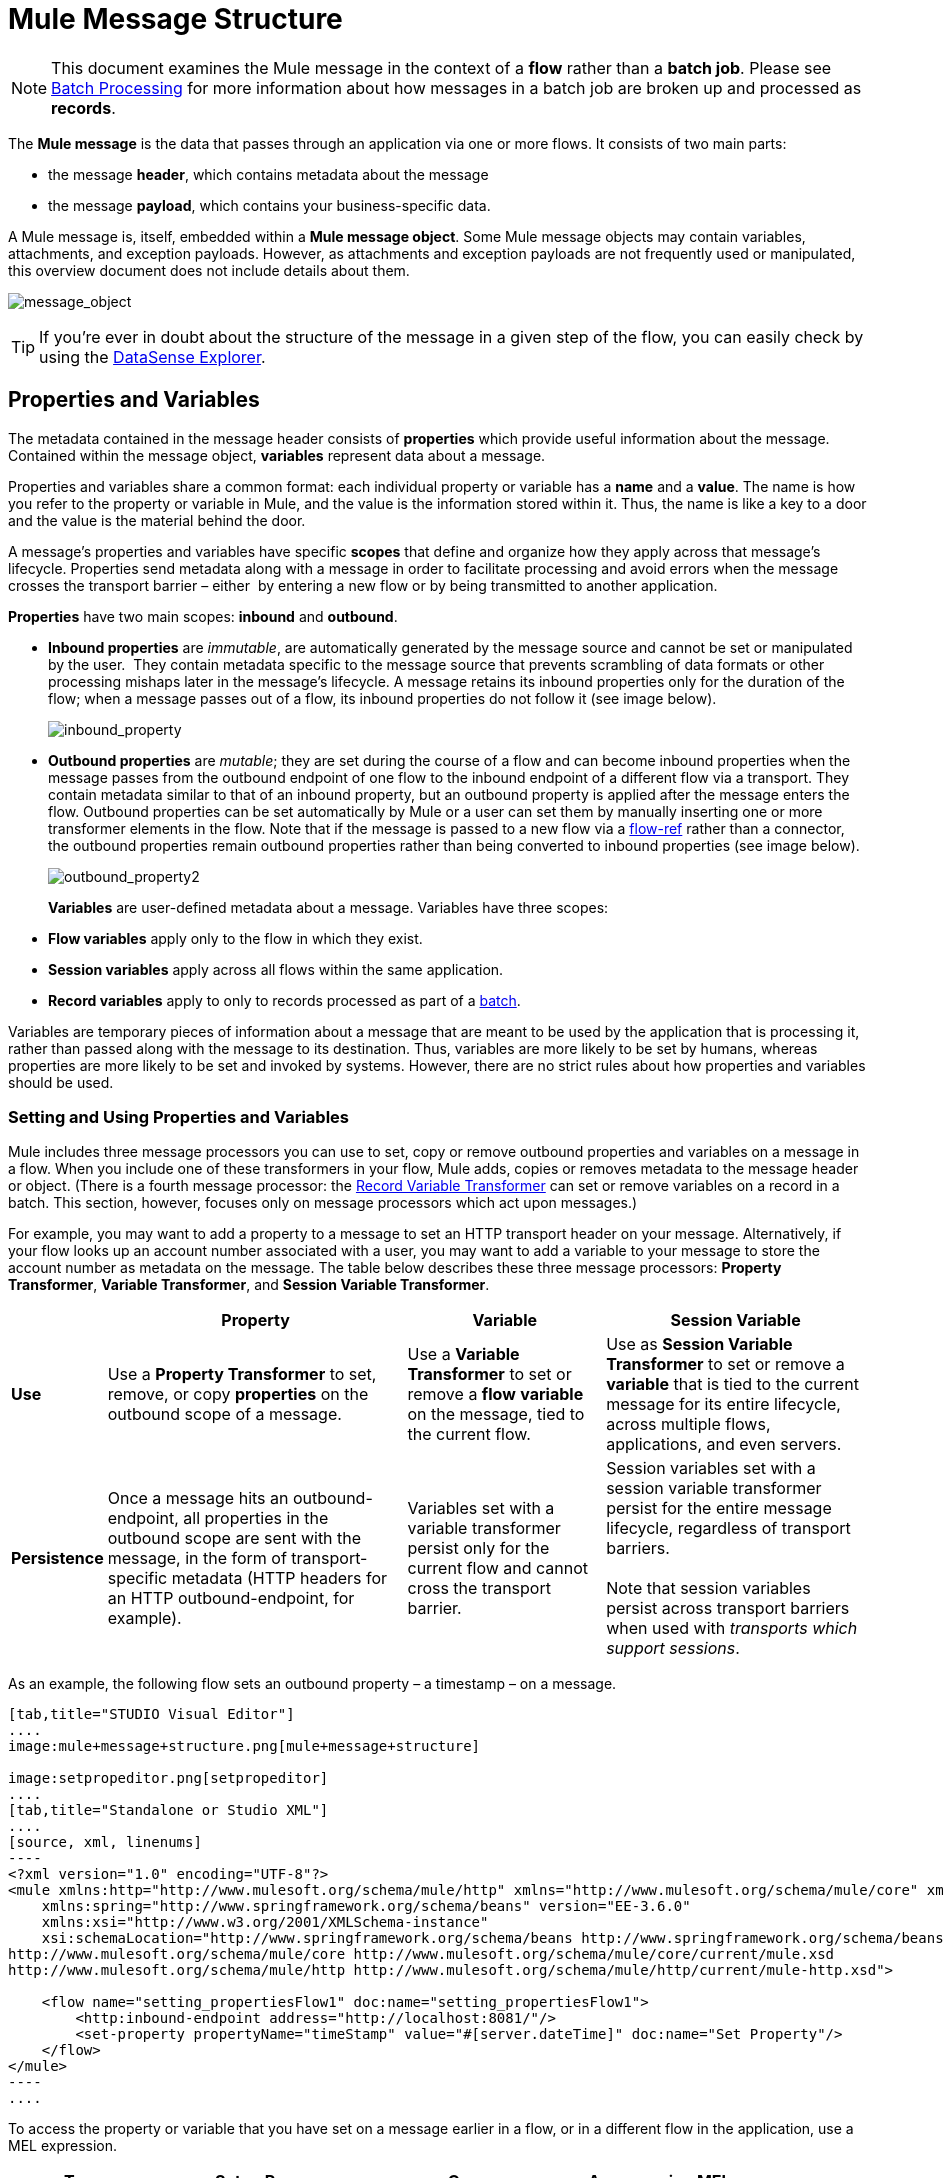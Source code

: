 = Mule Message Structure
:keywords: studio, components, elements, message, mule message, architecture

[NOTE]
This document examines the Mule message in the context of a *flow* rather than a *batch job*. Please see link:/mule-user-guide/v/3.6/batch-processing[Batch Processing] for more information about how messages in a batch job are broken up and processed as *records*.

The *Mule message* is the data that passes through an application via one or more flows. It consists of two main parts:

* the message *header*, which contains metadata about the message 
* the message *payload*, which contains your business-specific data. 

A Mule message is, itself, embedded within a *Mule message object*. Some Mule message objects may contain variables, attachments, and exception payloads. However, as attachments and exception payloads are not frequently used or manipulated, this overview document does not include details about them. 

image:message_object.png[message_object]

[TIP]
If you're ever in doubt about the structure of the message in a given step of the flow, you can easily check by using the link:/mule-user-guide/v/3.6/using-the-datasense-explorer[DataSense Explorer].

== Properties and Variables

The metadata contained in the message header consists of *properties* which provide useful information about the message. Contained within the message object, *variables* represent data about a message. 

Properties and variables share a common format: each individual property or variable has a *name* and a *value*. The name is how you refer to the property or variable in Mule, and the value is the information stored within it. Thus, the name is like a key to a door and the value is the material behind the door.

A message's properties and variables have specific *scopes* that define and organize how they apply across that message's lifecycle. Properties send metadata along with a message in order to facilitate processing and avoid errors when the message crosses the transport barrier – either  by entering a new flow or by being transmitted to another application. 

*Properties* have two main scopes: *inbound* and *outbound*. 

* *Inbound properties* are _immutable_, are automatically generated by the message source and cannot be set or manipulated by the user.  They contain metadata specific to the message source that prevents scrambling of data formats or other processing mishaps later in the message's lifecycle. A message retains its inbound properties only for the duration of the flow; when a message passes out of a flow, its inbound properties do not follow it (see image below). +

+
image:inbound_property.png[inbound_property]
+

* *Outbound properties* are _mutable_; they are set during the course of a flow and can become inbound properties when the message passes from the outbound endpoint of one flow to the inbound endpoint of a different flow via a transport. They contain metadata similar to that of an inbound property, but an outbound property is applied after the message enters the flow. Outbound properties can be set automatically by Mule or a user can set them by manually inserting one or more transformer elements in the flow. Note that if the message is passed to a new flow via a link:/mule-user-guide/v/3.6/flow-reference-component-reference[flow-ref] rather than a connector, the outbound properties remain outbound properties rather than being converted to inbound properties (see image below). +

+
image:outbound_property2.png[outbound_property2]
+

*Variables* are user-defined metadata about a message. Variables have three scopes: 

* *Flow variables* apply only to the flow in which they exist. 
* *Session variables* apply across all flows within the same application. 
* *Record variables* apply to only to records processed as part of a link:/mule-user-guide/v/3.6/batch-processing[batch].

Variables are temporary pieces of information about a message that are meant to be used by the application that is processing it, rather than passed along with the message to its destination. Thus, variables are more likely to be set by humans, whereas properties are more likely to be set and invoked by systems. However, there are no strict rules about how properties and variables should be used. 

=== Setting and Using Properties and Variables

Mule includes three message processors you can use to set, copy or remove outbound properties and variables on a message in a flow. When you include one of these transformers in your flow, Mule adds, copies or removes metadata to the message header or object. (There is a fourth message processor: the link:/mule-user-guide/v/3.6/record-variable[Record Variable Transformer] can set or remove variables on a record in a batch. This section, however, focuses only on message processors which act upon messages.) 

For example, you may want to add a property to a message to set an HTTP transport header on your message. Alternatively, if your flow looks up an account number associated with a user, you may want to add a variable to your message to store the account number as metadata on the message. The table below describes these three message processors: *Property Transformer*, *Variable Transformer*, and *Session Variable Transformer*. 

[%header%autowidth.spread]
|===
|  |Property |Variable |Session Variable
|*Use* |Use a *Property Transformer* to set, remove, or copy *properties* on the outbound scope of a message. |Use a *Variable Transformer* to set or remove a *flow* *variable* on the message, tied to the current flow. |Use as *Session Variable Transformer* to set or remove a *variable* that is tied to the current message for its entire lifecycle, across multiple flows, applications, and even servers.
|*Persistence* |Once a message hits an outbound-endpoint, all properties in the outbound scope are sent with the message, in the form of transport-specific metadata (HTTP headers for an HTTP outbound-endpoint, for example). |Variables set with a variable transformer persist only for the current flow and cannot cross the transport barrier. |Session variables set with a session variable transformer persist for the entire message lifecycle, regardless of transport barriers. +
 +
Note that session variables persist across transport barriers when used with _transports which support sessions_. 
|===

As an example, the following flow sets an outbound property – a timestamp – on a message. 

[tabs]
------
[tab,title="STUDIO Visual Editor"]
....
image:mule+message+structure.png[mule+message+structure]

image:setpropeditor.png[setpropeditor]
....
[tab,title="Standalone or Studio XML"]
....
[source, xml, linenums]
----
<?xml version="1.0" encoding="UTF-8"?>
<mule xmlns:http="http://www.mulesoft.org/schema/mule/http" xmlns="http://www.mulesoft.org/schema/mule/core" xmlns:doc="http://www.mulesoft.org/schema/mule/documentation"
    xmlns:spring="http://www.springframework.org/schema/beans" version="EE-3.6.0"
    xmlns:xsi="http://www.w3.org/2001/XMLSchema-instance"
    xsi:schemaLocation="http://www.springframework.org/schema/beans http://www.springframework.org/schema/beans/spring-beans-current.xsd
http://www.mulesoft.org/schema/mule/core http://www.mulesoft.org/schema/mule/core/current/mule.xsd
http://www.mulesoft.org/schema/mule/http http://www.mulesoft.org/schema/mule/http/current/mule-http.xsd">
 
    <flow name="setting_propertiesFlow1" doc:name="setting_propertiesFlow1">
        <http:inbound-endpoint address="http://localhost:8081/"/>
        <set-property propertyName="timeStamp" value="#[server.dateTime]" doc:name="Set Property"/>
    </flow>
</mule>
----
....
------

To access the property or variable that you have set on a message earlier in a flow, or in a different flow in the application, use a MEL expression.  

[%header%autowidth.spread]
|===
|Type |Set or Remove |Copy |Access using MEL
|Outbound Property |Property Transformer |Property Transformer |`messsage.outboundProperties`
|Inbound Property |- |- |`message.inboundProperties`
|Session Variable |Session Variable Transformer |- |`sessionVars`
|Variable |Variable Transformer |Variable Transformer |`flowVars`
|===

For example, if you want to route messages according to the timeStamp property you added to the header earlier in processing, you can use an expression in a choice router to access the outbound property using **`message.outboundProperties` **and route accordingly. Refer to the example below, where the expression `#[message.outboundProperties.timeStamp]` accesses the timeStamp property and evaluates to the value of the property (i.e. the time stamped on the message).

[source, xml, linenums]
----
<choice doc:name="Choice">
    <when expression="#[message.outboundProperties.timeStamp]">
        <logger level="INFO" doc:name="Logger"/>
    </when>
    <otherwise>
    ...
    </otherwise>
</choice>
----

Similarly, once you have set a session variable, you can access it using the **`sessionVars`** map in a Mule expression. For example, if you have set a session variable with the name "`SVname`" and the value "`SVvalue`", you can later invoke that session variable using the expression `#[sessionVars['SVname']]`, which evaluates to `SVvalue`.  To access a variable, use `flowVars` in place of `sessionVars` in the preceding expression.

== Message Payload

The message payload is the most important part of the Mule message because it contains the data your Mule application processes. You may apply metadata in the message header or message object to communicate information about your message or secure it from being tampered with, but the core of the message – the data you are transporting – is the reason the message exists in the first place. 

The payload doesn't necessarily stay the same as it travels through a flow. Various message processors in a Mule flow can affect the payload along the way by setting it, enriching, or transforming it into a new format. You can also extract information from a payload within a flow using a MEL expression.

=== Setting a Message Payload

Use a *Set Payload* message processor to completely replace the content of the message's payload. Enter a literal string or a Mule expression that defines the new payload that Mule should set. The following example replaces the payload with a string that reads "Hello, my friend!".

[source, xml, linenums]
----
<?xml version="1.0" encoding="UTF-8"?>
 
<mule xmlns:tracking="http://www.mulesoft.org/schema/mule/ee/tracking" xmlns:http="http://www.mulesoft.org/schema/mule/http" xmlns="http://www.mulesoft.org/schema/mule/core" xmlns:doc="http://www.mulesoft.org/schema/mule/documentation" xmlns:spring="http://www.springframework.org/schema/beans" version="EE-3.5.0" xmlns:xsi="http://www.w3.org/2001/XMLSchema-instance" xsi:schemaLocation="http://www.springframework.org/schema/beans http://www.springframework.org/schema/beans/spring-beans-current.xsd
 
http://www.mulesoft.org/schema/mule/core http://www.mulesoft.org/schema/mule/core/current/mule.xsd
 
http://www.mulesoft.org/schema/mule/http http://www.mulesoft.org/schema/mule/http/current/mule-http.xsd
 
http://www.mulesoft.org/schema/mule/ee/tracking http://www.mulesoft.org/schema/mule/ee/tracking/current/mule-tracking-ee.xsd">
 
    <flow name="setting_propertiesFlow3" doc:name="setting_propertiesFlow3">
        <http:inbound-endpoint address="http://localhost:8081/replace"/>
        <set-payload value="&quot;#['Hello, my friend!']&quot;" doc:name="Set Payload"/>
    </flow>
 
</mule>
----

=== Enriching a Message Payload

In some cases, you may wish to call an external resource and use the response to enrich the message payload, rather than replace it. To do so, you can use a *Message Enricher* scope (or wrapper) to encapsulate one or more message processors which perform the task of fetching the information. Once obtained, Mule adds to, or enriches, the message payload with the result of the call to the resource.

== See Also

* *NEXT STEP*: Learn about link:/mule-fundamentals/v/3.6/message-state[Message State].
* Learn how to preview message contents through the link:/mule-user-guide/v/3.6/using-the-datasense-explorer[DataSense Explorer]
* Learn more about the link:/mule-user-guide/v/3.7/variable-transformer-reference[Variable] and link:/mule-user-guide/v/3.6/session-variable-transformer-reference[Session Variable] transformers.
* Learn more about the link:/mule-user-guide/v/3.6/property-transformer-reference[Property Transformer].
* Learn more about link:/mule-user-guide/v/3.6/set-payload-transformer-reference[setting] or link:/mule-user-guide/v/3.6/message-enricher[enriching] the message payload.
* Learn about the link:/mule-user-guide/v/3.6/record-variable[Record Variable].

